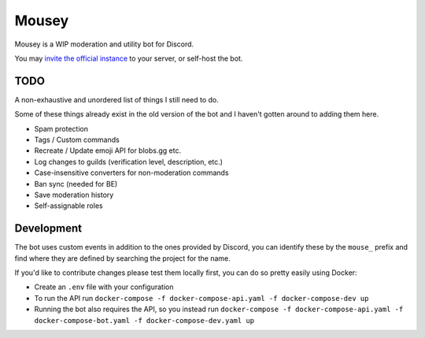 ======
Mousey
======

Mousey is a WIP moderation and utility bot for Discord.

You may `invite the official instance <https://mousey.app/invite>`_ to your server, or self-host the bot.

TODO
----

A non-exhaustive and unordered list of things I still need to do.

Some of these things already exist in the old version of the bot and I haven't gotten around to adding them here.

- Spam protection
- Tags / Custom commands
- Recreate / Update emoji API for blobs.gg etc.
- Log changes to guilds (verification level, description, etc.)
- Case-insensitive converters for non-moderation commands
- Ban sync (needed for BE)
- Save moderation history
- Self-assignable roles

Development
-----------

The bot uses custom events in addition to the ones provided by Discord, you can identify these
by the ``mouse_`` prefix and find where they are defined by searching the project for the name.

If you'd like to contribute changes please test them locally first, you can do so pretty easily using Docker:

- Create an ``.env`` file with your configuration
- To run the API run ``docker-compose -f docker-compose-api.yaml -f docker-compose-dev up``
- Running the bot also requires the API, so you instead run
  ``docker-compose -f docker-compose-api.yaml -f docker-compose-bot.yaml -f docker-compose-dev.yaml up``
